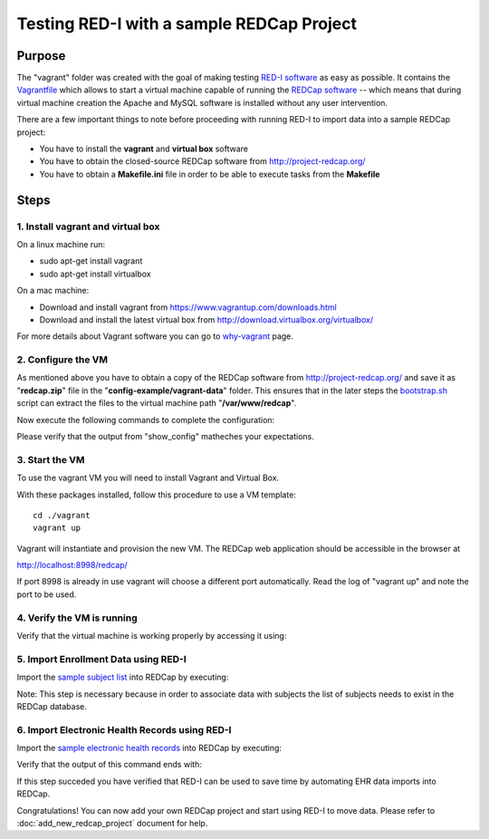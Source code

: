 Testing RED-I with a sample REDCap Project
==========================================

Purpose
-------

The "vagrant" folder was created with the goal of making testing `RED-I
software <https://github.com/ctsit/redi>`__ as easy as possible. It
contains the `Vagrantfile <../vagrant/Vagrantfile>`__ which allows to
start a virtual machine capable of running the `REDCap
software <http://http://www.project-redcap.org>`__ -- which means that
during virtual machine creation the Apache and MySQL software is
installed without any user intervention.

There are a few important things to note before proceeding with running
RED-I to import data into a sample REDCap project:

-  You have to install the **vagrant** and **virtual box** software
-  You have to obtain the closed-source REDCap software from
   http://project-redcap.org/
-  You have to obtain a **Makefile.ini** file in order to be able to
   execute tasks from the **Makefile**

Steps
-----

1. Install vagrant and virtual box
~~~~~~~~~~~~~~~~~~~~~~~~~~~~~~~~~~

On a linux machine run:

-  sudo apt-get install vagrant
-  sudo apt-get install virtualbox

On a mac machine:

-  Download and install vagrant from
   https://www.vagrantup.com/downloads.html
-  Download and install the latest virtual box from
   http://download.virtualbox.org/virtualbox/

For more details about Vagrant software you can go to
`why-vagrant <https://docs.vagrantup.com/v2/why-vagrant/>`__ page.

2. Configure the VM
~~~~~~~~~~~~~~~~~~~

As mentioned above you have to obtain a copy of the REDCap software from
http://project-redcap.org/ and save it as "**redcap.zip**\ " file in the
"**config-example/vagrant-data**\ " folder. This ensures that in the
later steps the `bootstrap.sh <../vagrant/bootstrap.sh>`__ script can
extract the files to the virtual machine path "**/var/www/redcap**\ ".

Now execute the following commands to complete the configuration:

.. raw:: html

   <pre>
   make copy_config_example
   make copy_redcap_code
   make copy_project_data
   make show_config
   </pre>

Please verify that the output from "show\_config" matheches your
expectations.

3. Start the VM
~~~~~~~~~~~~~~~

To use the vagrant VM you will need to install Vagrant and Virtual Box.

With these packages installed, follow this procedure to use a VM
template:

::

    cd ./vagrant
    vagrant up

Vagrant will instantiate and provision the new VM. The REDCap web
application should be accessible in the browser at

http://localhost:8998/redcap/

If port 8998 is already in use vagrant will choose a different port
automatically. Read the log of "vagrant up" and note the port to be
used.

4. Verify the VM is running
~~~~~~~~~~~~~~~~~~~~~~~~~~~

Verify that the virtual machine is working properly by accessing it
using:

.. raw:: html

   <pre>
   vagrant ssh
   </pre>

5. Import Enrollment Data using RED-I
~~~~~~~~~~~~~~~~~~~~~~~~~~~~~~~~~~~~~

Import the `sample subject
list <../config-example/vagrant-data/enrollment_test_data.csv>`__ into
REDCap by executing:

.. raw:: html

   <pre>
   make rc_enrollment
   </pre>

Note: This step is necessary because in order to associate data with
subjects the list of subjects needs to exist in the REDCap database.

6. Import Electronic Health Records using RED-I
~~~~~~~~~~~~~~~~~~~~~~~~~~~~~~~~~~~~~~~~~~~~~~~

Import the `sample electronic health
records <../config-example/vagrant-data/redi_sample_project_v5.7.4.sql>`__
into REDCap by executing:

.. raw:: html

   <pre>
   make rc_post
   </pre>

Verify that the output of this command ends with:

.. raw:: html

   <pre>
   You can review the summary report by opening: report.html in your browser
   </pre>

If this step succeded you have verified that RED-I can be used to save
time by automating EHR data imports into REDCap.

Congratulations! You can now add your own REDCap project
and start using RED-I to move data.
Please refer to :doc:`add_new_redcap_project` document for help.
